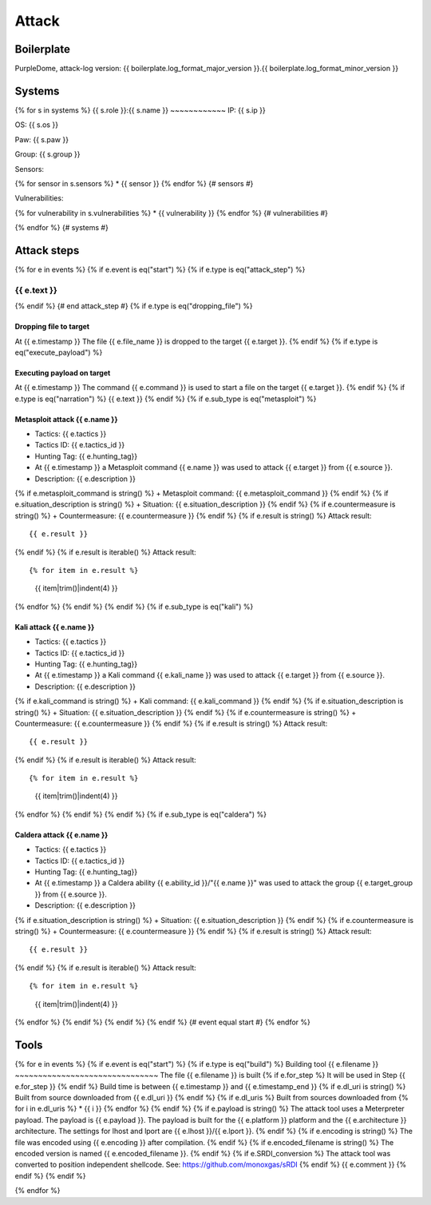 Attack
======

Boilerplate
-----------

PurpleDome, attack-log version: {{ boilerplate.log_format_major_version }}.{{ boilerplate.log_format_minor_version }}

Systems
-------

{% for s in systems %}
{{ s.role }}:{{ s.name }}
~~~~~~~~~~~~
IP: {{ s.ip }}

OS: {{ s.os }}

Paw: {{ s.paw }}

Group: {{ s.group }}

Sensors:

{% for sensor in s.sensors %}
* {{ sensor }}
{% endfor %}  {# sensors #}

Vulnerabilities:

{% for vulnerability in s.vulnerabilities %}
* {{ vulnerability }}
{% endfor %}  {# vulnerabilities #}

{% endfor %}  {# systems #}

Attack steps
------------
{% for e in events %}
{% if e.event is eq("start") %}
{% if e.type is eq("attack_step") %}


{{ e.text }}
~~~~~~~~~~~~
{% endif %}  {# end attack_step #}
{% if e.type is eq("dropping_file") %}

Dropping file to target
_______________________
At {{ e.timestamp }}
The file {{ e.file_name }} is dropped to the target {{ e.target }}.
{% endif %}
{% if e.type is eq("execute_payload") %}

Executing payload on target
___________________________
At {{ e.timestamp }}
The command {{ e.command }} is used to start a file on the target {{ e.target }}.
{% endif %}
{% if e.type is eq("narration") %}
{{ e.text }}
{% endif %}
{% if e.sub_type is eq("metasploit") %}

Metasploit attack {{ e.name }}
______________________________
+ Tactics: {{ e.tactics }}
+ Tactics ID: {{ e.tactics_id }}
+ Hunting Tag: {{ e.hunting_tag}}
+ At {{ e.timestamp }} a Metasploit command {{ e.name }} was used to attack {{ e.target }} from {{ e.source }}.
+ Description: {{ e.description }}
{% if e.metasploit_command is string() %}
+ Metasploit command: {{ e.metasploit_command }}
{% endif %}
{% if e.situation_description is string() %}
+ Situation: {{ e.situation_description }}
{% endif %}
{% if e.countermeasure is string() %}
+ Countermeasure: {{ e.countermeasure }}
{% endif %}
{% if e.result is string() %}
Attack result::

        {{ e.result }}
{% endif %}
{% if e.result is iterable() %}
Attack result::

{% for item in e.result %}
    {{ item|trim()|indent(4) }}
{% endfor %}
{% endif %}
{% endif %}
{% if e.sub_type is eq("kali") %}

Kali attack {{ e.name }}
________________________
+ Tactics: {{ e.tactics }}
+ Tactics ID: {{ e.tactics_id }}
+ Hunting Tag: {{ e.hunting_tag}}
+ At {{ e.timestamp }} a Kali command {{ e.kali_name }} was used to attack {{ e.target }} from {{ e.source }}.
+ Description: {{ e.description }}
{% if e.kali_command is string() %}
+ Kali command: {{ e.kali_command }}
{% endif %}
{% if e.situation_description is string() %}
+ Situation: {{ e.situation_description }}
{% endif %}
{% if e.countermeasure is string() %}
+ Countermeasure: {{ e.countermeasure }}
{% endif %}
{% if e.result is string() %}
Attack result::

    {{ e.result }}
{% endif %}
{% if e.result is iterable() %}
Attack result::

{% for item in e.result %}
    {{ item|trim()|indent(4) }}
{% endfor %}
{% endif %}
{% endif %}
{% if e.sub_type is eq("caldera") %}

Caldera attack {{ e.name }}
___________________________
+ Tactics: {{ e.tactics }}
+ Tactics ID: {{ e.tactics_id }}
+ Hunting Tag: {{ e.hunting_tag}}
+ At {{ e.timestamp }} a Caldera ability {{ e.ability_id }}/"{{ e.name }}" was used to attack the group {{ e.target_group }} from {{ e.source }}.
+ Description: {{ e.description }}
{% if e.situation_description is string() %}
+ Situation: {{ e.situation_description }}
{% endif %}
{% if e.countermeasure is string() %}
+ Countermeasure: {{ e.countermeasure }}
{% endif %}
{% if e.result is string() %}
Attack result::

    {{ e.result }}
{% endif %}
{% if e.result is iterable() %}
Attack result::

{% for item in e.result %}
    {{ item|trim()|indent(4) }}
{% endfor %}
{% endif %}
{% endif %}
{% endif %}  {# event equal start #}
{% endfor %}


Tools
-----
{% for e in events %}
{% if e.event is eq("start") %}
{% if e.type is eq("build") %}
Building tool {{ e.filename }}
~~~~~~~~~~~~~~~~~~~~~~~~~~~~~~~
The file {{ e.filename }} is built
{% if e.for_step %}
It will be used in Step {{ e.for_step }}
{% endif %}
Build time is between {{ e.timestamp }} and {{ e.timestamp_end }}
{% if e.dl_uri is string() %}
Built from source downloaded from {{ e.dl_uri }}
{% endif %}
{% if e.dl_uris %}
Built from sources downloaded from
{% for i in e.dl_uris %}
* {{ i }}
{% endfor %}
{% endif %}
{% if e.payload is string() %}
The attack tool uses a Meterpreter payload. The payload is {{ e.payload }}. The payload is built for the {{ e.platform }} platform and the {{ e.architecture }} architecture.
The settings for lhost and lport are {{ e.lhost }}/{{ e.lport }}.
{% endif %}
{% if e.encoding is string() %}
The file was encoded using {{ e.encoding }} after compilation.
{% endif %}
{% if e.encoded_filename is string() %}
The encoded version is named {{ e.encoded_filename }}.
{% endif %}
{% if e.SRDI_conversion %}
The attack tool was converted to position independent shellcode. See: https://github.com/monoxgas/sRDI
{% endif %}
{{ e.comment }}
{% endif %}
{% endif %}

{% endfor %}

